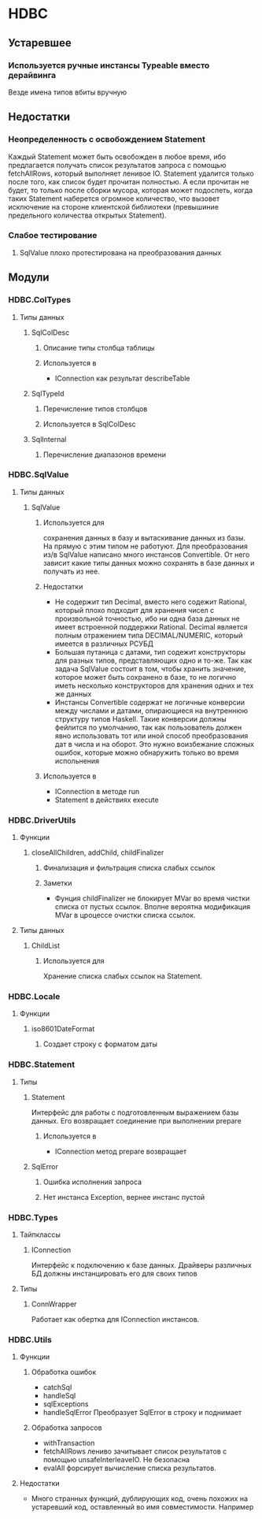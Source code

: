 

* HDBC
** Устаревшее
*** Используется ручные инстансы Typeable вместо дерайвинга
    Везде имена типов вбиты вручную
** Недостатки
*** Неопределенность с освобождением Statement
    Каждый Statement может быть освобожден в любое время, ибо
    предлагается получать список результатов запроса с
    помощью fetchAllRows, который выполняет ленивое
    IO. Statement удалится только после того, как список
    будет прочитан полностью. А если прочитан не будет, то
    только после сборки мусора, которая может подоспеть,
    когда таких Statement наберется огромное количество, что
    вызовет исключение на стороне клиентской библиотеки
    (превышиние предельного количества открытых Statement).
*** Слабое тестирование
**** SqlValue плохо протестирована на преобразования данных
** Модули
*** HDBC.ColTypes
**** Типы данных
***** SqlColDesc
****** Описание типы столбца таблицы
****** Используется в
       - IConnection как результат describeTable
***** SqlTypeId
****** Перечисление типов столбцов
****** Используется в SqlColDesc
***** SqlInternal
****** Перечисление диапазонов времени
*** HDBC.SqlValue
**** Типы данных
***** SqlValue
****** Используется для 
       сохранения данных в базу и вытаскивание данных из
       базы. На прямую с этим типом не работуют. Для
       преобразования из/в SqlValue написано много
       инстансов Convertible. От него зависит какие типы
       данных можно сохранять в базе данных и получать из
       нее.
****** Недостатки
       - Не содержит тип Decimal, вместо него содежит Rational,
         который плохо подходит для хранения чисел с
         произвольной точностью, ибо ни одна база данных не
         имеет встроенной поддержки Rational. Decimal
         является полным отражением типа DECIMAL/NUMERIC,
         который имеется в различных РСУБД
       - Большая путаница с датами, тип содежит конструкторы
         для разных типов, представляющих одно и то-же. Так
         как задача SqlValue состоит в том, чтобы хранить
         значение, которое может быть сохранено в базе, то не
         логично иметь несколько конструкторов для хранения
         одних и тех же данных
       - Инстансы Convertible содержат не логичные конверсии
         между числами и датами, опирающиеся на внутреннюю
         структуру типов Haskell. Такие конверсии должны
         фейлится по умолчанию, так как пользователь должен
         явно использовать тот или иной способ преобразования
         дат в числа и на оборот. Это нужно воизбежание
         сложных ошибок, которые можно обнаружить только во
         время испольнения
****** Используется в
       - IConnection в методе run
       - Statement в действиях execute
*** HDBC.DriverUtils
**** Функции
***** closeAllChildren, addChild, childFinalizer
****** Финализация и фильтрация списка слабых ссылок
****** Заметки
       - Фунция childFinalizer не блокирует MVar во время
         чистки списка от пустых ссылок. Вполне вероятна
         модификация MVar в цроцессе очистки списка ссылок.
**** Типы данных
***** ChildList
****** Используется для
       Хранение списка слабых ссылок на Statement.
*** HDBC.Locale
**** Функции
***** iso8601DateFormat
****** Создает строку с форматом даты
*** HDBC.Statement
**** Типы
***** Statement
      Интерфейс для работы с подготовленным выражением базы
      данных. Его возвращает соединение при выполнении
      prepare
****** Используется в
       - IConnection метод prepare возвращает 
***** SqlError
****** Ошибка исполнения запроса
****** Нет инстанса Exception, вернее инстанс пустой
*** HDBC.Types
**** Тайпклассы
***** IConnection
      Интерфейс к подключению к базе данных. Драйверы
      различных БД должны инстанцировать его для своих типов
**** Типы
***** ConnWrapper
      Работает как обертка для IConnection инстансов.
*** HDBC.Utils
**** Функции
***** Обработка ошибок
      - catchSql
      - handleSql
      - sqlExceptions
      - handleSqlError
        Преобразует SqlError в строку и поднимает
***** Обработка запросов
      - withTransaction
      - fetchAllRows
        лениво зачитывает список результатов с помощью
        unsafeInterleaveIO. Не безопасна
      - evalAll 
        форсирует вычисление списка результатов.
**** Недостатки
     - Много странных функций, дублирующих код, очень похожих
       на устаревший код, оставленный во имя
       совместимости. Например 
